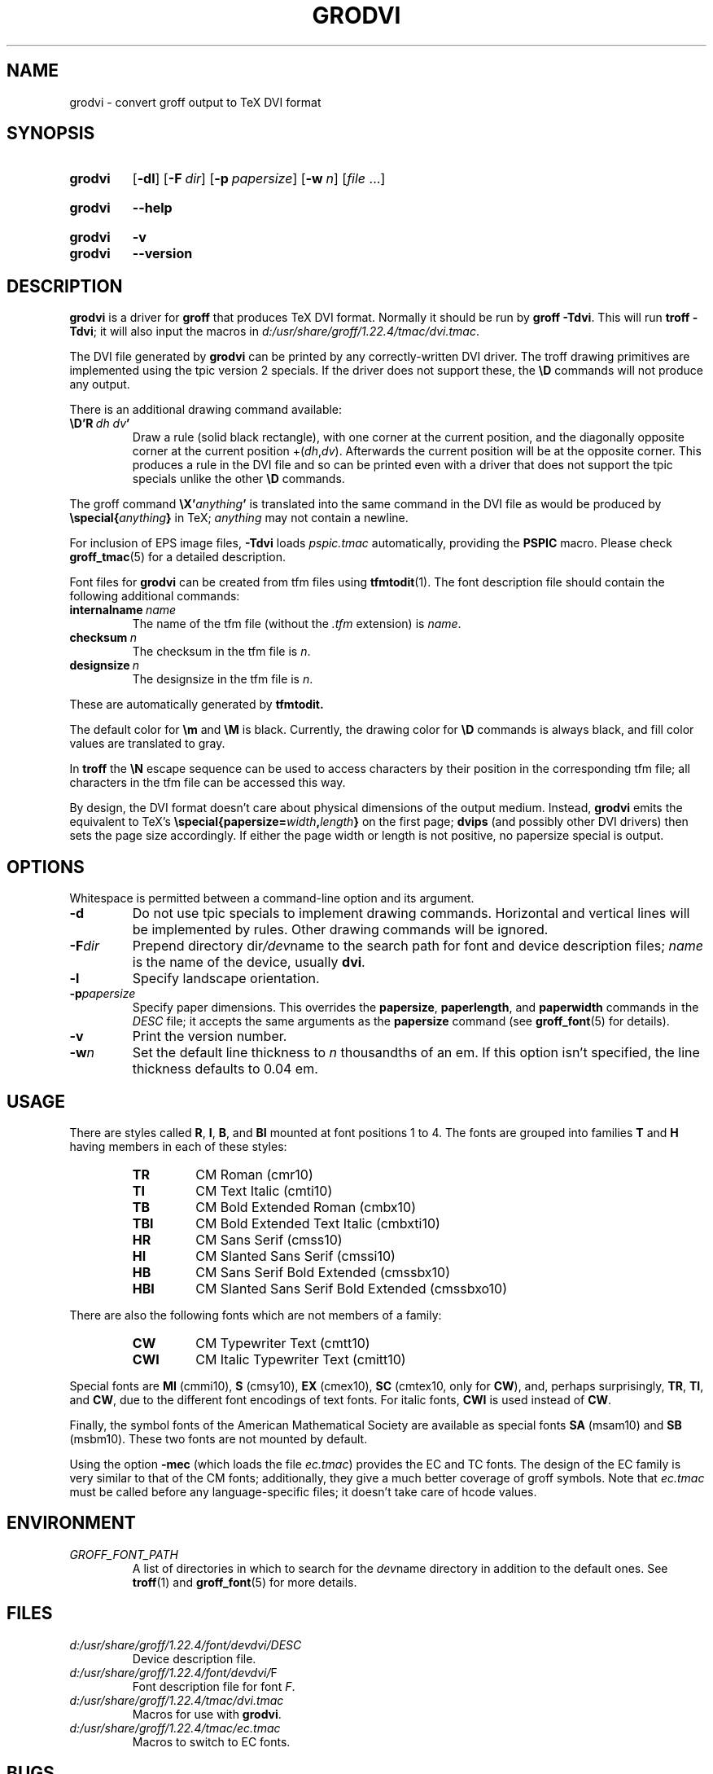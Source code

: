.TH GRODVI 1 "December 2018" "groff 1.22.4"
.SH NAME
grodvi \- convert groff output to TeX DVI format
.
.
.\" ====================================================================
.\" Legal Terms
.\" ====================================================================
.\"
.\" Copyright (C) 1989-2018 Free Software Foundation, Inc.
.\"
.\" Permission is granted to make and distribute verbatim copies of this
.\" manual provided the copyright notice and this permission notice are
.\" preserved on all copies.
.\"
.\" Permission is granted to copy and distribute modified versions of
.\" this manual under the conditions for verbatim copying, provided that
.\" the entire resulting derived work is distributed under the terms of
.\" a permission notice identical to this one.
.\"
.\" Permission is granted to copy and distribute translations of this
.\" manual into another language, under the above conditions for
.\" modified versions, except that this permission notice may be
.\" included in translations approved by the Free Software Foundation
.\" instead of in the original English.
.
.
.\" Save and disable compatibility mode (for, e.g., Solaris 10/11).
.do nr grodvi_C \n[.C]
.cp 0
.
.
.ie t .ds tx T\h'-.1667m'\v'.224m'E\v'-.224m'\h'-.125m'X
.el .ds tx TeX
.
.de FT
.  if '\\*(.T'dvi' .ft \\$1
..
.
.
.\" ====================================================================
.SH SYNOPSIS
.\" ====================================================================
.
.SY grodvi
.OP \-dl
.OP \-F dir
.OP \-p papersize
.OP \-w n
.RI [ file
\&.\|.\|.\&]
.YS
.
.SY grodvi
.B \-\-help
.YS
.
.SY grodvi
.B \-v
.SY grodvi
.B \-\-version
.YS
.
.
.\" ====================================================================
.SH DESCRIPTION
.\" ====================================================================
.
.B grodvi
is a driver for
.B groff
that produces \*(tx DVI format.
.
Normally it should be run by
.BR groff\ \-Tdvi .
.
This will run
.BR troff\ \-Tdvi ;
it will also input the macros in
.IR d:/\:usr/\:share/\:groff/\:1.22.4/\:tmac/\:dvi.tmac .
.
.LP
The DVI file generated by
.B grodvi
can be printed by any correctly-written DVI driver.
.
The troff drawing primitives are implemented
using the tpic version\~2 specials.
.
If the driver does not support these, the
.B \[rs]D
commands will not produce any output.
.
.LP
There is an additional drawing command available:
.
.TP
.BI \[rs]D'R\  dh\ dv '
Draw a rule (solid black rectangle), with one corner
at the current position, and the diagonally opposite corner
at the current position
.RI +( dh , dv ).
.
Afterwards the current position will be at the opposite corner.
.
This produces a rule in the DVI file and so can be printed even with a
driver that does not support the tpic specials unlike the other
.B \[rs]D
commands.
.
.LP
The groff command
.BI \[rs]X' anything '
is translated into the same command in the DVI file as would be
produced by
.BI \[rs]special{ anything }
in \*(tx;
.I anything
may not contain a newline.
.
.LP
For inclusion of EPS image files,
.B \-Tdvi
loads
.I pspic.tmac
automatically, providing the
.B PSPIC
macro.
.
Please check
.BR groff_tmac (5)
for a detailed description.
.
.LP
Font files for
.B grodvi
can be created from tfm files using
.BR tfmtodit (1).
.
The font description file should contain the following
additional commands:
.
.TP
.BI internalname\   name
The name of the tfm file (without the
.I .tfm
extension) is
.IR name .
.
.TP
.BI checksum\  n
The checksum in the tfm file is
.IR n .
.
.TP
.BI designsize\  n
The designsize in the tfm file is
.IR n .
.
.LP
These are automatically generated by
.B tfmtodit.
.
.LP
The default color for
.B \[rs]m
and
.B \[rs]M
is black.
.
Currently, the drawing color for
.B \[rs]D
commands is always black, and fill color values are translated to gray.
.
.LP
In
.B troff
the
.B \[rs]N
escape sequence can be used to access characters by their position
in the corresponding tfm file;
all characters in the tfm file can be accessed this way.
.
.LP
By design, the DVI format doesn't care about physical dimensions of the
output medium.
.
Instead,
.B grodvi
emits the equivalent to \*[tx]'s
.BI \[rs]special{papersize= width , length }
on the first page;
.B dvips
(and possibly other DVI drivers) then sets the page size accordingly.
.
If either the page width or length is not positive, no papersize special
is output.
.
.
.\" ====================================================================
.SH OPTIONS
.\" ====================================================================
.
Whitespace is permitted between a command-line option and its argument.
.
.
.TP
.B \-d
Do not use tpic specials to implement drawing commands.
.
Horizontal and vertical lines will be implemented by rules.
.
Other drawing commands will be ignored.
.
.TP
.BI \-F dir
Prepend directory
.RI dir /dev name
to the search path for font and device description files;
.I name
is the name of the device, usually
.BR dvi .
.
.TP
.B \-l
Specify landscape orientation.
.
.TP
.BI \-p papersize
Specify paper dimensions.
.
This overrides the
.BR papersize ,
.BR paperlength ,
and
.B paperwidth
commands in the
.I DESC
file; it accepts the same arguments as the
.B papersize
command (see
.BR groff_font (5)
for details).
.
.TP
.B \-v
Print the version number.
.
.TP
.BI \-w n
Set the default line thickness to
.I n
thousandths of an em.
.
If this option isn't specified, the line thickness defaults to
0.04\~em.
.
.
.\" ====================================================================
.SH USAGE
.\" ====================================================================
.
There are styles called
.BR R ,
.BR I ,
.BR B ,
and
.B BI
mounted at font positions 1 to\ 4.
The fonts are grouped into families
.B T
and
.B H
having members in each of these styles:
.
.RS
.TP
.B TR
.FT TR
CM Roman (cmr10)
.FT
.
.TQ
.B TI
.FT TI
CM Text Italic (cmti10)
.FT
.
.TQ
.B TB
.FT TB
CM Bold Extended Roman (cmbx10)
.FT
.
.TQ
.B TBI
.FT TBI
CM Bold Extended Text Italic (cmbxti10)
.FT
.
.TQ
.B HR
.FT HR
CM Sans Serif (cmss10)
.FT
.
.TQ
.B HI
.FT HI
CM Slanted Sans Serif (cmssi10)
.FT
.
.TQ
.B HB
.FT HB
CM Sans Serif Bold Extended (cmssbx10)
.FT
.
.TQ
.B HBI
.FT HBI
CM Slanted Sans Serif Bold Extended (cmssbxo10)
.FT
.RE
.
.LP
There are also the following fonts which are not members of a family:
.
.RS
.TP
.B CW
CM Typewriter Text (cmtt10)
.FT CW
.FT
.
.TQ
.B CWI
CM Italic Typewriter Text (cmitt10)
.FT CWI
.FT
.RE
.
.LP
Special fonts are
.B MI
(cmmi10),
.B S
(cmsy10),
.B EX
(cmex10),
.B SC
(cmtex10, only for
.BR CW ),
and, perhaps surprisingly,
.BR TR ,
.BR TI ,
and
.BR CW ,
due to the different font encodings of text fonts.
.
For italic fonts,
.B CWI
is used instead of
.BR CW .
.
.LP
Finally, the symbol fonts of the American Mathematical Society are available
as special fonts
.B SA
(msam10) and
.B SB
(msbm10).
.
These two fonts are not mounted by default.
.
.LP
Using the option
.B \-mec
(which loads the file
.IR ec.tmac )
provides the EC and TC fonts.
.
The design of the EC family is very similar to that of the CM fonts;
additionally, they give a much better coverage of groff symbols.
.
Note that
.I ec.tmac
must be called before any language-specific files; it doesn't take
care of hcode values.
.
.
.\" ====================================================================
.SH ENVIRONMENT
.\" ====================================================================
.
.TP
.I GROFF_FONT_PATH
A list of directories in which to search for the
.IR dev name
directory in addition to the default ones.
.
See
.BR troff (1)
and
.BR \%groff_font (5)
for more details.
.
.
.\" ====================================================================
.SH FILES
.\" ====================================================================
.
.TP
.I d:/\:usr/\:share/\:groff/\:1.22.4/\:font/devdvi/DESC
Device description file.
.
.TP
.IR d:/\:usr/\:share/\:groff/\:1.22.4/\:font/devdvi/ F
Font description file for font
.IR F .
.
.TP
.I d:/\:usr/\:share/\:groff/\:1.22.4/\:tmac/dvi.tmac
Macros for use with
.BR grodvi .
.
.TP
.I d:/\:usr/\:share/\:groff/\:1.22.4/\:tmac/ec.tmac
Macros to switch to EC fonts.
.
.
.\" ====================================================================
.SH BUGS
.\" ====================================================================
.
Dvi files produced by
.B grodvi
use a different resolution (57816 units per inch) from those produced by
\*(tx.
.
Incorrectly written drivers which assume the resolution used by \*(tx,
rather than using the resolution specified in the DVI file will not
work with
.BR grodvi .
.
.LP
When using the
.B \-d
option with boxed tables,
vertical and horizontal lines can sometimes protrude by one pixel.
.
This is a consequence of the way \*(tx requires that the heights
and widths of rules be rounded.
.
.
.\" ====================================================================
.SH "SEE ALSO"
.\" ====================================================================
.
.BR tfmtodit (1),
.BR groff (1),
.BR troff (1),
.BR groff_out (5),
.BR groff_font (5),
.BR groff_char (7),
.BR groff_tmac (5)
.
.
.\" Restore compatibility mode (for, e.g., Solaris 10/11).
.cp \n[grodvi_C]
.
.
.\" Local Variables:
.\" mode: nroff
.\" End:
.\" vim: set filetype=groff:
